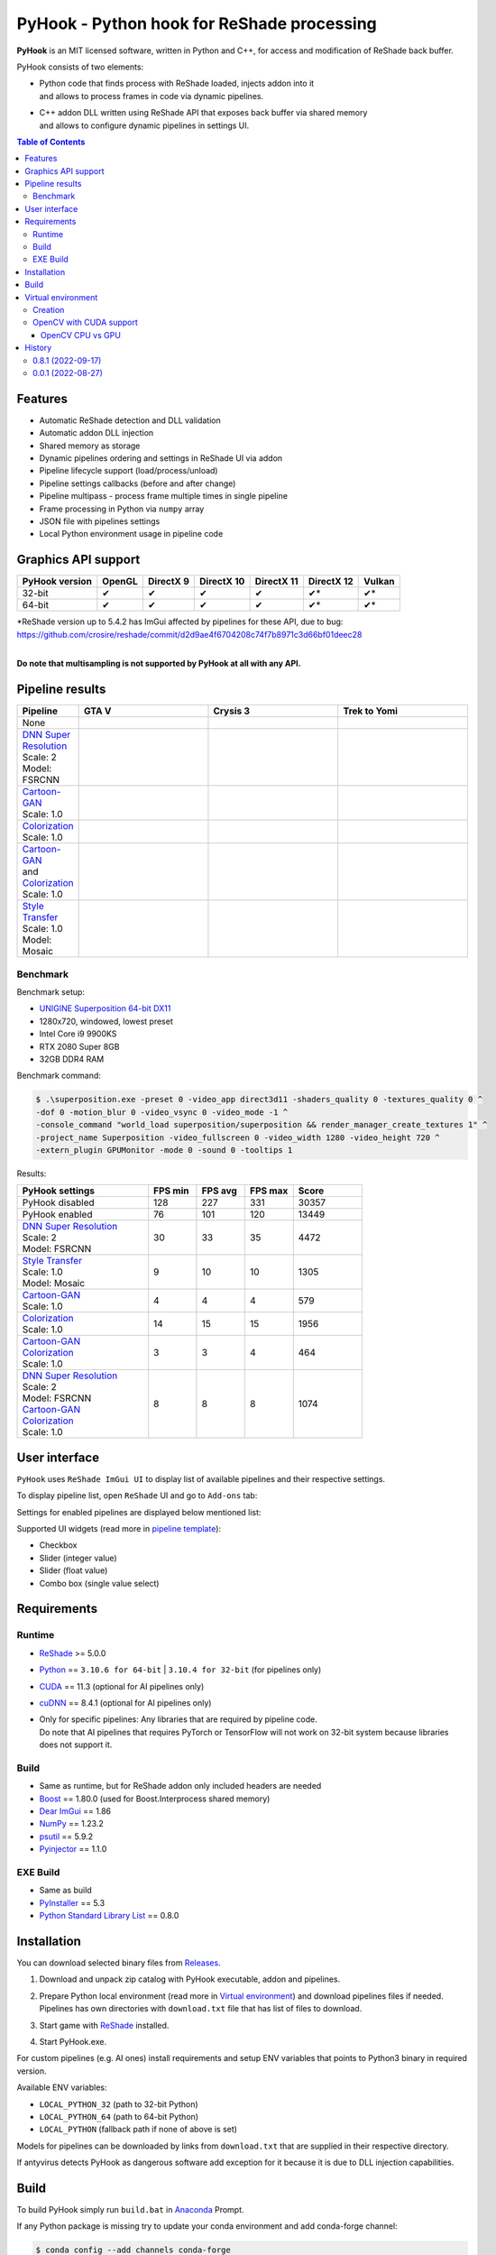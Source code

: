 ===========================================
PyHook - Python hook for ReShade processing
===========================================

**PyHook** is an MIT licensed software, written in Python and C++, for access and
modification of ReShade back buffer.

PyHook consists of two elements:

- | Python code that finds process with ReShade loaded, injects addon into it
  | and allows to process frames in code via dynamic pipelines.
- | C++ addon DLL written using ReShade API that exposes back buffer via shared memory
  | and allows to configure dynamic pipelines in settings UI.

.. contents:: **Table of Contents**

Features
========

- Automatic ReShade detection and DLL validation
- Automatic addon DLL injection
- Shared memory as storage
- Dynamic pipelines ordering and settings in ReShade UI via addon
- Pipeline lifecycle support (load/process/unload)
- Pipeline settings callbacks (before and after change)
- Pipeline multipass - process frame multiple times in single pipeline
- Frame processing in Python via ``numpy`` array
- JSON file with pipelines settings
- Local Python environment usage in pipeline code

Graphics API support
====================

+----------------+--------+-----------+------------+------------+------------+--------+
| PyHook version | OpenGL | DirectX 9 | DirectX 10 | DirectX 11 | DirectX 12 | Vulkan |
+================+========+===========+============+============+============+========+
| 32-bit         | ✔      | ✔         | ✔          | ✔          | ✔*         | ✔*     |
+----------------+--------+-----------+------------+------------+------------+--------+
| 64-bit         | ✔      | ✔         | ✔          | ✔          | ✔*         | ✔*     |
+----------------+--------+-----------+------------+------------+------------+--------+

| \*ReShade version up to 5.4.2 has ImGui affected by pipelines for these API, due to bug:
| https://github.com/crosire/reshade/commit/d2d9ae4f6704208c74f7b8971c3d66bf01deec28
|

**Do note that multisampling is not supported by PyHook at all with any API.**

Pipeline results
================

.. list-table::
   :widths: 10 30 30 30
   :header-rows: 1

   * - Pipeline
     - GTA V
     - Crysis 3
     - Trek to Yomi
   * - None
     - .. image:: https://raw.githubusercontent.com/dwojtasik/PyHook/main/PyHook/pipelines/test_static_img/gta5.jpg
          :alt: PyHook/pipelines/test_static_img/gta5.jpg
     - .. image:: https://raw.githubusercontent.com/dwojtasik/PyHook/main/PyHook/pipelines/test_static_img/crysis3.jpg
          :alt: PyHook/pipelines/test_static_img/crysis3.jpg
     - .. image:: https://raw.githubusercontent.com/dwojtasik/PyHook/main/PyHook/pipelines/test_static_img/trek_to_yomi.jpg
          :alt: PyHook/pipelines/test_static_img/trek_to_yomi.jpg
   * - | `DNN Super Resolution <https://github.com/dwojtasik/PyHook/blob/main/PyHook/pipelines/ai_dnn_super_resolution.py>`_
       | Scale: 2
       | Model: FSRCNN
     - .. image:: https://raw.githubusercontent.com/dwojtasik/PyHook/main/docs/images/gta5_superres.jpg
          :target: https://dwojtasik.github.io/PyHook/?imgl=https://raw.githubusercontent.com/dwojtasik/PyHook/main/PyHook/pipelines/test_static_img/gta5.jpg&imgr=https://raw.githubusercontent.com/dwojtasik/PyHook/main/docs/images/gta5_superres.jpg&labl=Base&labr=DNN%20Super%20Resolution
          :alt: docs/images/gta5_superres.jpg
     - .. image:: https://raw.githubusercontent.com/dwojtasik/PyHook/main/docs/images/crysis3_superres.jpg
          :target: https://dwojtasik.github.io/PyHook/?imgl=https://raw.githubusercontent.com/dwojtasik/PyHook/main/PyHook/pipelines/test_static_img/crysis3.jpg&imgr=https://raw.githubusercontent.com/dwojtasik/PyHook/main/docs/images/crysis3_superres.jpg&labl=Base&labr=DNN%20Super%20Resolution
          :alt: docs/images/crysis3_superres.jpg
     - .. image:: https://raw.githubusercontent.com/dwojtasik/PyHook/main/docs/images/trek_to_yomi_superres.jpg
          :target: https://dwojtasik.github.io/PyHook/?imgl=https://raw.githubusercontent.com/dwojtasik/PyHook/main/PyHook/pipelines/test_static_img/trek_to_yomi.jpg&imgr=https://raw.githubusercontent.com/dwojtasik/PyHook/main/docs/images/trek_to_yomi_superres.jpg&labl=Base&labr=DNN%20Super%20Resolution
          :alt: docs/images/trek_to_yomi_superres.jpg
   * - | `Cartoon-GAN <https://github.com/dwojtasik/PyHook/blob/main/PyHook/pipelines/ai_cartoon_gan.py>`_
       | Scale: 1.0
     - .. image:: https://raw.githubusercontent.com/dwojtasik/PyHook/main/docs/images/gta5_cartoon.jpg
          :target: https://dwojtasik.github.io/PyHook/?imgl=https://raw.githubusercontent.com/dwojtasik/PyHook/main/PyHook/pipelines/test_static_img/gta5.jpg&imgr=https://raw.githubusercontent.com/dwojtasik/PyHook/main/docs/images/gta5_cartoon.jpg&labl=Base&labr=Cartoon-GAN
          :alt: docs/images/gta5_cartoon.jpg
     - .. image:: https://raw.githubusercontent.com/dwojtasik/PyHook/main/docs/images/crysis3_cartoon.jpg
          :target: https://dwojtasik.github.io/PyHook/?imgl=https://raw.githubusercontent.com/dwojtasik/PyHook/main/PyHook/pipelines/test_static_img/crysis3.jpg&imgr=https://raw.githubusercontent.com/dwojtasik/PyHook/main/docs/images/crysis3_cartoon.jpg&labl=Base&labr=Cartoon-GAN
          :alt: docs/images/crysis3_cartoon.jpg
     - .. image:: https://raw.githubusercontent.com/dwojtasik/PyHook/main/docs/images/trek_to_yomi_cartoon.jpg
          :target: https://dwojtasik.github.io/PyHook/?imgl=https://raw.githubusercontent.com/dwojtasik/PyHook/main/PyHook/pipelines/test_static_img/trek_to_yomi.jpg&imgr=https://raw.githubusercontent.com/dwojtasik/PyHook/main/docs/images/trek_to_yomi_cartoon.jpg&labl=Base&labr=Cartoon-GAN
          :alt: docs/images/trek_to_yomi_cartoon.jpg
   * - | `Colorization <https://github.com/dwojtasik/PyHook/blob/main/PyHook/pipelines/ai_colorization.py>`_
       | Scale: 1.0
     - .. image:: https://raw.githubusercontent.com/dwojtasik/PyHook/main/docs/images/gta5_colorization.jpg
          :target: https://dwojtasik.github.io/PyHook/?imgl=https://raw.githubusercontent.com/dwojtasik/PyHook/main/PyHook/pipelines/test_static_img/gta5.jpg&imgr=https://raw.githubusercontent.com/dwojtasik/PyHook/main/docs/images/gta5_colorization.jpg&labl=Base&labr=Colorization
          :alt: docs/images/gta5_colorization.jpg
     - .. image:: https://raw.githubusercontent.com/dwojtasik/PyHook/main/docs/images/crysis3_colorization.jpg
          :target: https://dwojtasik.github.io/PyHook/?imgl=https://raw.githubusercontent.com/dwojtasik/PyHook/main/PyHook/pipelines/test_static_img/crysis3.jpg&imgr=https://raw.githubusercontent.com/dwojtasik/PyHook/main/docs/images/crysis3_colorization.jpg&labl=Base&labr=Colorization
          :alt: docs/images/crysis3_colorization.jpg
     - .. image:: https://raw.githubusercontent.com/dwojtasik/PyHook/main/docs/images/trek_to_yomi_colorization.jpg
          :target: https://dwojtasik.github.io/PyHook/?imgl=https://raw.githubusercontent.com/dwojtasik/PyHook/main/PyHook/pipelines/test_static_img/trek_to_yomi.jpg&imgr=https://raw.githubusercontent.com/dwojtasik/PyHook/main/docs/images/trek_to_yomi_colorization.jpg&labl=Base&labr=Colorization
          :alt: docs/images/trek_to_yomi_colorization.jpg
   * - | `Cartoon-GAN <https://github.com/dwojtasik/PyHook/blob/main/PyHook/pipelines/ai_cartoon_gan.py>`_
       | and
       | `Colorization <https://github.com/dwojtasik/PyHook/blob/main/PyHook/pipelines/ai_colorization.py>`_
       | Scale: 1.0
     - .. image:: https://raw.githubusercontent.com/dwojtasik/PyHook/main/docs/images/gta5_cartoon+colorization.jpg
          :target: https://dwojtasik.github.io/PyHook/?imgl=https://raw.githubusercontent.com/dwojtasik/PyHook/main/PyHook/pipelines/test_static_img/gta5.jpg&imgr=https://raw.githubusercontent.com/dwojtasik/PyHook/main/docs/images/gta5_cartoon+colorization.jpg&labl=Base&labr=Cartoon-GAN%20and%20Colorization
          :alt: docs/images/gta5_cartoon+colorization.jpg
     - .. image:: https://raw.githubusercontent.com/dwojtasik/PyHook/main/docs/images/crysis3_cartoon+colorization.jpg
          :target: https://dwojtasik.github.io/PyHook/?imgl=https://raw.githubusercontent.com/dwojtasik/PyHook/main/PyHook/pipelines/test_static_img/crysis3.jpg&imgr=https://raw.githubusercontent.com/dwojtasik/PyHook/main/docs/images/crysis3_cartoon+colorization.jpg&labl=Base&labr=Cartoon-GAN%20and%20Colorization
          :alt: docs/images/crysis3_cartoon+colorization.jpg
     - .. image:: https://raw.githubusercontent.com/dwojtasik/PyHook/main/docs/images/trek_to_yomi_cartoon+colorization.jpg
          :target: https://dwojtasik.github.io/PyHook/?imgl=https://raw.githubusercontent.com/dwojtasik/PyHook/main/PyHook/pipelines/test_static_img/trek_to_yomi.jpg&imgr=https://raw.githubusercontent.com/dwojtasik/PyHook/main/docs/images/trek_to_yomi_cartoon+colorization.jpg&labl=Base&labr=Cartoon-GAN%20and%20Colorization
          :alt: docs/images/trek_to_yomi_cartoon+colorization.jpg
   * - | `Style Transfer <https://github.com/dwojtasik/PyHook/blob/main/PyHook/pipelines/ai_style_transfer.py>`_
       | Scale: 1.0
       | Model: Mosaic
     - .. image:: https://raw.githubusercontent.com/dwojtasik/PyHook/main/docs/images/gta5_style_mosaic.jpg
          :target: https://dwojtasik.github.io/PyHook/?imgl=https://raw.githubusercontent.com/dwojtasik/PyHook/main/PyHook/pipelines/test_static_img/gta5.jpg&imgr=https://raw.githubusercontent.com/dwojtasik/PyHook/main/docs/images/gta5_style_mosaic.jpg&labl=Base&labr=Style%20Transfer
          :alt: docs/images/gta5_style_mosaic.jpg
     - .. image:: https://raw.githubusercontent.com/dwojtasik/PyHook/main/docs/images/crysis3_style_mosaic.jpg
          :target: https://dwojtasik.github.io/PyHook/?imgl=https://raw.githubusercontent.com/dwojtasik/PyHook/main/PyHook/pipelines/test_static_img/crysis3.jpg&imgr=https://raw.githubusercontent.com/dwojtasik/PyHook/main/docs/images/crysis3_style_mosaic.jpg&labl=Base&labr=Style%20Transfer
          :alt: docs/images/crysis3_style_mosaic.jpg
     - .. image:: https://raw.githubusercontent.com/dwojtasik/PyHook/main/docs/images/trek_to_yomi_style_mosaic.jpg
          :target: https://dwojtasik.github.io/PyHook/?imgl=https://raw.githubusercontent.com/dwojtasik/PyHook/main/PyHook/pipelines/test_static_img/trek_to_yomi.jpg&imgr=https://raw.githubusercontent.com/dwojtasik/PyHook/main/docs/images/trek_to_yomi_style_mosaic.jpg&labl=Base&labr=Style%20Transfer
          :alt: docs/images/trek_to_yomi_style_mosaic.jpg

Benchmark
---------

Benchmark setup:

- `UNIGINE Superposition 64-bit DX11 <https://benchmark.unigine.com/superposition>`_
- 1280x720, windowed, lowest preset
- Intel Core i9 9900KS
- RTX 2080 Super 8GB
- 32GB DDR4 RAM

Benchmark command:

.. code-block:: powershell

    $ .\superposition.exe -preset 0 -video_app direct3d11 -shaders_quality 0 -textures_quality 0 ^
    -dof 0 -motion_blur 0 -video_vsync 0 -video_mode -1 ^
    -console_command "world_load superposition/superposition && render_manager_create_textures 1" ^
    -project_name Superposition -video_fullscreen 0 -video_width 1280 -video_height 720 ^
    -extern_plugin GPUMonitor -mode 0 -sound 0 -tooltips 1

Results:

.. list-table::
   :widths: 38 14 14 14 20
   :header-rows: 1

   * - PyHook settings
     - FPS min
     - FPS avg
     - FPS max
     - Score
   * - PyHook disabled
     - 128
     - 227
     - 331
     - 30357
   * - PyHook enabled
     - 76
     - 101
     - 120
     - 13449
   * - | `DNN Super Resolution <https://github.com/dwojtasik/PyHook/blob/main/PyHook/pipelines/ai_dnn_super_resolution.py>`_
       | Scale: 2
       | Model: FSRCNN
     - 30
     - 33
     - 35
     - 4472
   * - | `Style Transfer <https://github.com/dwojtasik/PyHook/blob/main/PyHook/pipelines/ai_style_transfer.py>`_
       | Scale: 1.0
       | Model: Mosaic
     - 9
     - 10
     - 10
     - 1305
   * - | `Cartoon-GAN <https://github.com/dwojtasik/PyHook/blob/main/PyHook/pipelines/ai_cartoon_gan.py>`_
       | Scale: 1.0
     - 4
     - 4
     - 4
     - 579
   * - | `Colorization <https://github.com/dwojtasik/PyHook/blob/main/PyHook/pipelines/ai_colorization.py>`_
       | Scale: 1.0
     - 14
     - 15
     - 15
     - 1956
   * - | `Cartoon-GAN <https://github.com/dwojtasik/PyHook/blob/main/PyHook/pipelines/ai_cartoon_gan.py>`_
       | `Colorization <https://github.com/dwojtasik/PyHook/blob/main/PyHook/pipelines/ai_colorization.py>`_
       | Scale: 1.0
     - 3
     - 3
     - 4
     - 464
   * - | `DNN Super Resolution <https://github.com/dwojtasik/PyHook/blob/main/PyHook/pipelines/ai_dnn_super_resolution.py>`_
       | Scale: 2
       | Model: FSRCNN
       | `Cartoon-GAN <https://github.com/dwojtasik/PyHook/blob/main/PyHook/pipelines/ai_cartoon_gan.py>`_
       | `Colorization <https://github.com/dwojtasik/PyHook/blob/main/PyHook/pipelines/ai_colorization.py>`_
       | Scale: 1.0
     - 8
     - 8
     - 8
     - 1074

User interface
==============

``PyHook`` uses ``ReShade ImGui UI`` to display list of available pipelines and their respective settings.

To display pipeline list, open ``ReShade`` UI and go to ``Add-ons`` tab:

.. image:: https://raw.githubusercontent.com/dwojtasik/PyHook/main/docs/images/ui_pipeline_list.jpg
   :alt: Go to /docs/images/ui_pipeline_list.jpg

Settings for enabled pipelines are displayed below mentioned list:

.. image:: https://raw.githubusercontent.com/dwojtasik/PyHook/main/docs/images/ui_settings.jpg
   :alt: Go to /docs/images/ui_settings.jpg

Supported UI widgets (read more in `pipeline template <https://github.com/dwojtasik/PyHook/blob/main/PyHook/pipelines/pipeline_template>`_):

- Checkbox
- Slider (integer value)
- Slider (float value)
- Combo box (single value select)

Requirements
============

Runtime
-------
- `ReShade <https://reshade.me/>`_ >= 5.0.0
- `Python <https://www.python.org/>`_ == ``3.10.6 for 64-bit`` | ``3.10.4 for 32-bit`` (for pipelines only)
- `CUDA <https://developer.nvidia.com/cuda-zone>`_ == 11.3 (optional for AI pipelines only)
- `cuDNN <https://developer.nvidia.com/cudnn>`_ == 8.4.1 (optional for AI pipelines only)
- | Only for specific pipelines: Any libraries that are required by pipeline code.
  | Do note that AI pipelines that requires PyTorch or TensorFlow will not work on 32-bit system because libraries does not support it.

Build
-----
- Same as runtime, but for ReShade addon only included headers are needed
- `Boost <https://www.boost.org/>`_ == 1.80.0 (used for Boost.Interprocess shared memory)
- `Dear ImGui <https://github.com/ocornut/imgui>`_ == 1.86
- `NumPy <https://pypi.org/project/numpy/>`_ == 1.23.2
- `psutil <https://pypi.org/project/psutil/>`_ == 5.9.2
- `Pyinjector <https://pypi.org/project/pyinjector/>`_ == 1.1.0

EXE Build
---------
- Same as build
- `PyInstaller <https://pypi.org/project/pyinstaller/>`_ == 5.3
- `Python Standard Library List <https://pypi.org/project/stdlib-list/>`_ == 0.8.0

Installation
============

You can download selected binary files from `Releases <https://github.com/dwojtasik/pyhook/releases/latest>`_.

1. Download and unpack zip catalog with PyHook executable, addon and pipelines.
2. | Prepare Python local environment (read more in `Virtual environment <#virtual-environment>`_) and download pipelines files if needed.
   | Pipelines has own directories with ``download.txt`` file that has list of files to download.
3. Start game with `ReShade <https://reshade.me/>`_ installed.
4. Start PyHook.exe.

For custom pipelines (e.g. AI ones) install requirements and setup ENV variables that points to Python3 binary in required version.

Available ENV variables:

- ``LOCAL_PYTHON_32`` (path to 32-bit Python)
- ``LOCAL_PYTHON_64`` (path to 64-bit Python)
- ``LOCAL_PYTHON`` (fallback path if none of above is set)

Models for pipelines can be downloaded by links from ``download.txt`` that are supplied in their respective directory.

If antyvirus detects PyHook as dangerous software add exception for it because it is due to DLL injection capabilities.

Build
=====

To build PyHook simply run ``build.bat`` in `Anaconda <https://www.anaconda.com/>`_ Prompt.

If any Python package is missing try to update your conda environment and add conda-forge channel:

.. code-block:: powershell

    $ conda config --add channels conda-forge

To build PyHook addon download `Boost <https://www.boost.org/>`_ and place header files in Addon/include.
Then open \*.sln project and build given release.

Virtual environment
===================

Creation
--------

PyHook allows to freely use virtual environment from `Anaconda <https://www.anaconda.com/>`_.

To create virtual env (64-bit) u can use following commands in Anaconda Prompt:

.. code-block:: powershell

    $ conda create -n pyhook64env python=3.10.6 -y
    $ conda activate pyhook64env
    $ conda install pip -y
    $ pip install -r any_pipeline.requirements.txt
    $ conda deactivate

For 32-bit different Python version have to be used (no new version at the time of writing):

.. code-block:: powershell

    $ set CONDA_FORCE_32BIT=1                         // Only for 64-bit system
    $ conda create -n pyhook32env python=3.10.4 -y
    $ conda activate pyhook32env
    $ conda install pip -y
    $ pip install -r any_pipeline.requirements.txt
    $ conda deactivate
    $ set CONDA_FORCE_32BIT=                          // Only for 64-bit system

When virtual environment is ready to be used, copy it's Python executable path and set system environment variables
described in `Installation <#installation>`_.

OpenCV with CUDA support
------------------------

| OpenCV Python module is not shipped with CUDA support by default so you have to build it from the source.
| To do this install all requirements listed below:

- `Anaconda <https://www.anaconda.com/>`_ for virual environment
- `CUDA <https://developer.nvidia.com/cuda-zone>`_ == 11.3 (or last supported by your GPU and pipeline modules)
- `cuDNN <https://developer.nvidia.com/cudnn>`_ == 8.4.1 (or last supported by your CUDA version)
- `Visual Studio <https://visualstudio.microsoft.com/pl/vs/community/>`_ >= 16 with C++ support
- `git <https://git-scm.com/>`_ for version control
- `CMake <https://cmake.org/>`_ for source build

After installation make sure that following environment variables are set:

- ``CUDA_PATH`` (e.g. "C:\\Program Files\\NVIDIA GPU Computing Toolkit\\CUDA\\v11.3")
- | ``PATH`` with paths to CUDA + cuDNN and CMake, e.g.:
  | "C:\\Program Files\\NVIDIA GPU Computing Toolkit\\CUDA\\v11.3\\bin"
  | "C:\\Program Files\\CMake\\bin"

When requirements are set, run Anaconda Prompt and follow code from file:
`build_opencv_cuda.bat <https://github.com/dwojtasik/PyHook/blob/main/docs/build_opencv_cuda.bat>`_

After build new environment variables have to be set:

- ``OpenCV_DIR`` (e.g. "C:\\OpenCV\\OpenCV-4.6.0")
- ``PATH``, add path to OpenCV built binaries (e.g. "C:\\OpenCV\\OpenCV-4.6.0\\x64\\vc16\\bin")
- ``OPENCV_LOG_LEVEL`` "ERROR", to suppress warning messages

| To verify that OpenCV was built with CUDA support, restart Anaconda Prompt, enable OpenCV virtual env and use following code in it's Python:
| NOTE: Env from ``build_opencv_cuda.bat`` has name ``opencv_build``.

.. code-block:: python

    >>> import cv2
    >>> print(cv2.cuda.getCudaEnabledDeviceCount())
    >>> print(cv2.getBuildInformation())


| For first print output should be greater than 0.
| In second print output find following fragment with 2x YES:

.. image:: https://raw.githubusercontent.com/dwojtasik/PyHook/main/docs/images/cv2_cuda.jpg
   :alt: Go to /docs/images/cv2_cuda.jpg

| The last step is to connect ``OpenCV`` to ``PyHook``. To do this setup ``LOCAL_PYTHON_64`` to executable file from OpenCV virual environment.
| Executable path can be read from python itself:

.. code-block:: python

    >>> import sys
    >>> print(sys.executable)
    'C:\\Users\\xyz\\anaconda3\\envs\\opencv_build\\python.exe'

OpenCV CPU vs GPU
*****************

`DNN Super Resolution pipeline <https://github.com/dwojtasik/PyHook/blob/main/PyHook/pipelines/ai_dnn_super_resolution.py>`_
supports both CPU and GPU OpenCV versions and will be used as benchmark.

Benchmark setup:

- Game @ 1280x720 resolution, 60 FPS
- DNN Super Resolution pipeline with `FSRCNN <https://github.com/Saafke/FSRCNN_Tensorflow>`_ model
- Intel Core i9 9900KS
- RTX 2080 Super 8GB
- 32GB DDR4 RAM

Results:

+-------------+--------+-----------+------------+-------------+--------+
| DNN version | FPS    | GPU Usage | GPU Mem MB | CPU Usage % | RAM MB |
+=============+========+===========+============+=============+========+
| CPU 2x      | 8      | 2%        | 0          | 75          | 368    |
+-------------+--------+-----------+------------+-------------+--------+
| CPU 3x      | 16     | 4%        | 0          | 67          | 257    |
+-------------+--------+-----------+------------+-------------+--------+
| CPU 4x      | 24     | 5%        | 0          | 60          | 216    |
+-------------+--------+-----------+------------+-------------+--------+
| GPU CUDA 2x | 35     | 27%       | 697        | 12          | 1440   |
+-------------+--------+-----------+------------+-------------+--------+
| GPU CUDA 3x | 37     | 21%       | 617        | 12          | 1354   |
+-------------+--------+-----------+------------+-------------+--------+
| GPU CUDA 4x | 41     | 17%       | 601        | 12          | 1289   |
+-------------+--------+-----------+------------+-------------+--------+

NOTE: Values in ``GPU Mem MB`` and ``RAM MB`` contains memory loaded by pipeline only (game not included).

Conclusion:

GPU support allows to achieve over ``4x better performance`` for best quality (2x) DNN super resolution and almost 2x for worst (4x).

History
=======
0.8.1 (2022-09-17)
------------------
- Added support for DirectX 12 and Vulkan with fallback for older ReShade version.
- Added support for Vulkan DLL names.
- Added AI super resolution example using OpenCV DNN super resolution.
- Added multistage (multiple passes per frame) pipelines support.
- Improved error handling in ReShade addon.
- Added error notification on settings save.
- Improved synchronization between PyHook and addon.
- Added OpenGL support.
- Added multiple texture formats support.
- Added logs removal from DLL loading.
- Added JSON settings for pipelines.
- Added combo box selection in settings UI.
- Added AI colorization pipeline example using https://github.com/richzhang/colorization
- Added AI Cartoon-GAN pipeline example using https://github.com/FilipAndersson245/cartoon-gan
- Added dynamic modules load from local Python environment.
- Added fallback to manual PID supply.
- Updated pipeline template.
- Added new callbacks for settings changes (before and after change).
- Added ReShade UI for pipeline settings in ImGui.
- Added pipeline utils to faster pipeline creation.
- Added dynamic pipeline variables parsing.
- Added shared memory segment for pipeline settings.
- Added AI style transfer pipeline example using https://github.com/mmalotin/pytorch-fast-neural-style-mobilenetV2
- Added pipeline lifecycle support (load/process/unload).
- Added pipeline ordering and selection GUI in ReShade addon UI.
- Added shared memory for configuration.
- Added multisampling error in PyHook.
- Added pipeline processing for dynamic effects loading.
- Added shared data refresh on in-game settings changes.
- Disabled multisampling on swapchain creation.
- Fixed error display on app exit.

0.0.1 (2022-08-27)
------------------
- Initial version.
